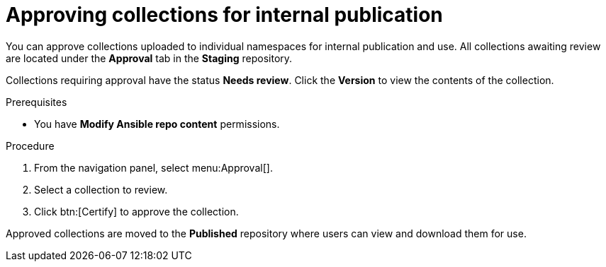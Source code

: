 // Module included in the following assemblies:
// obtaining-token/master.adoc
[id="proc-approve-collection"]

= Approving collections for internal publication

You can approve collections uploaded to individual namespaces for internal publication and use. All collections awaiting review are located under the *Approval* tab in the *Staging* repository.

Collections requiring approval have the status *Needs review*. Click the *Version* to view the contents of the collection.

.Prerequisites

* You have *Modify Ansible repo content* permissions.

.Procedure

. From the navigation panel, select menu:Approval[].
. Select a collection to review.
. Click btn:[Certify] to approve the collection.

Approved collections are moved to the *Published* repository where users can view and download them for use.
